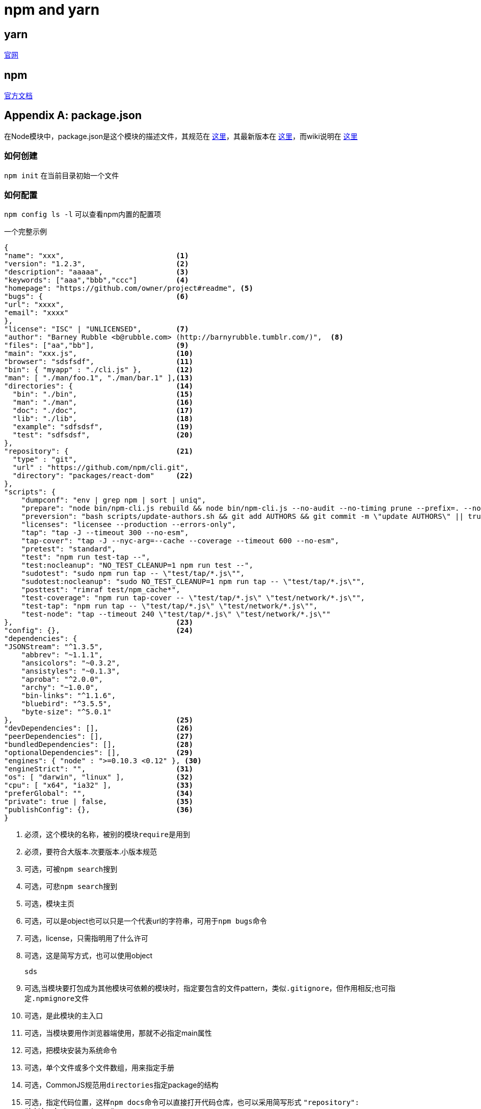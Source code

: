= npm and yarn

== yarn

https://yarnpkg.com/lang/en/[官网]

== npm

https://docs.npmjs.com/[官方文档]

[appendix]
== package.json

在Node模块中，package.json是这个模块的描述文件，其规范在
https://docs.npmjs.com/files/package.json[这里]，其最新版本在
https://registry.npmjs.org/npm/latest[这里]，而wiki说明在 http://wiki.commonjs.org/wiki/Packages/1.0[这里]

=== 如何创建
`npm init` 在当前目录初始一个文件

=== 如何配置

`npm config ls -l` 可以查看npm内置的配置项

.一个完整示例
[source,json]
----
{
"name": "xxx",                          <1>
"version": "1.2.3",                     <2>
"description": "aaaaa",                 <3>
"keywords": ["aaa","bbb","ccc"]         <4>
"homepage": "https://github.com/owner/project#readme", <5>
"bugs": {                               <6>
"url": "xxxx",
"email": "xxxx"
},
"license": "ISC" | "UNLICENSED",        <7>
"author": "Barney Rubble <b@rubble.com> (http://barnyrubble.tumblr.com/)",  <8>
"files": ["aa","bb"],                   <9>
"main": "xxx.js",                       <10>
"browser": "sdsfsdf",                   <11>
"bin": { "myapp" : "./cli.js" },        <12>
"man": [ "./man/foo.1", "./man/bar.1" ],<13>
"directories": {                        <14>
  "bin": "./bin",                       <15>
  "man": "./man",                       <16>
  "doc": "./doc",                       <17>
  "lib": "./lib",                       <18>
  "example": "sdfsdsf",                 <19>
  "test": "sdfsdsf",                    <20>
},
"repository": {                         <21>
  "type" : "git",
  "url" : "https://github.com/npm/cli.git",
  "directory": "packages/react-dom"     <22>
},                                      
"scripts": {
    "dumpconf": "env | grep npm | sort | uniq",
    "prepare": "node bin/npm-cli.js rebuild && node bin/npm-cli.js --no-audit --no-timing prune --prefix=. --no-global && rimraf test/*/*/node_modules && make -j4 mandocs",
    "preversion": "bash scripts/update-authors.sh && git add AUTHORS && git commit -m \"update AUTHORS\" || true",
    "licenses": "licensee --production --errors-only",
    "tap": "tap -J --timeout 300 --no-esm",
    "tap-cover": "tap -J --nyc-arg=--cache --coverage --timeout 600 --no-esm",
    "pretest": "standard",
    "test": "npm run test-tap --",
    "test:nocleanup": "NO_TEST_CLEANUP=1 npm run test --",
    "sudotest": "sudo npm run tap -- \"test/tap/*.js\"",
    "sudotest:nocleanup": "sudo NO_TEST_CLEANUP=1 npm run tap -- \"test/tap/*.js\"",
    "posttest": "rimraf test/npm_cache*",
    "test-coverage": "npm run tap-cover -- \"test/tap/*.js\" \"test/network/*.js\"",
    "test-tap": "npm run tap -- \"test/tap/*.js\" \"test/network/*.js\"",
    "test-node": "tap --timeout 240 \"test/tap/*.js\" \"test/network/*.js\""
},                                      <23>
"config": {},                           <24>
"dependencies": {
"JSONStream": "^1.3.5",
    "abbrev": "~1.1.1",
    "ansicolors": "~0.3.2",
    "ansistyles": "~0.1.3",
    "aproba": "^2.0.0",
    "archy": "~1.0.0",
    "bin-links": "^1.1.6",
    "bluebird": "^3.5.5",
    "byte-size": "^5.0.1"
},                                      <25>
"devDependencies": [],                  <26>
"peerDependencies": [],                 <27>
"bundledDependencies": [],              <28>
"optionalDependencies": [],             <29>
"engines": { "node" : ">=0.10.3 <0.12" }, <30>
"engineStrict": "",                     <31>
"os": [ "darwin", "linux" ],            <32>
"cpu": [ "x64", "ia32" ],               <33>
"preferGlobal": "",                     <34>
"private": true | false,                <35>
"publishConfig": {},                    <36>
}
----
<1> 必须，这个模块的名称，被别的模块``require``是用到
<2> 必须，要符合大版本.次要版本.小版本规范
<3> 可选，可被``npm search``搜到
<4> 可选，可悲``npm search``搜到
<5> 可选，模块主页
<6> 可选，可以是object也可以只是一个代表url的字符串，可用于``npm bugs``命令
<7> 可选，license，只需指明用了什么许可
<8> 可选，这是简写方式，也可以使用object
+
----
sds
----
<9> 可选,当模块要打包成为其他模块可依赖的模块时，指定要包含的文件pattern，类似``.gitignore``，但作用相反;也可指定``.npmignore``文件
<10> 可选，是此模块的主入口
<11> 可选，当模块要用作浏览器端使用，那就不必指定main属性
<12> 可选，把模块安装为系统命令
<13> 可选，单个文件或多个文件数组，用来指定手册
<14> 可选，CommonJS规范用``directories``指定package的结构
<21> 可选，指定代码位置，这样``npm docs``命令可以直接打开代码仓库，也可以采用简写形式 ``"repository": "bitbucket:user/repo"``
<22> 可选，当``package.json``不在根目录下的时候
<23> 必须，是一个词典，key是组件生命周期的事件(类似maven的phase)，可以被当作脚本命令执行
<24> 可选，用于设置一些预设属性，相当于local env，可被用于scripts中，也可通过``npm config set``命令在运行时覆盖
<25> 可选，模块用到的依赖模块，名称和版本号，版本号具备多种标记方式
<26> 可选，不打算用在打包阶段的依赖模块
<27> 可选，兼容的依赖
<28> 可选，一组依赖组件，会在组件本身发布的时候打包在一起
<29> 可选，无关紧要的依赖，即使不正确也没有影响
<30> 可选，用来指定node或者npm的版本号
<31> 可选，从npm 3.0开始就被移除了
<32> 可选，指定组件运行所(不)需的操作系统
<33> 可选，指定cpu架构
<34> 可选，已经不建议使用
<35> 可选，如果true, npm将拒绝发布此组件
<36> 可选，一组用于发布的配置

[appendix]
== npm scripts

npm支持如下的script(类似maven的phase和maven插件的goal)

- prepublish
